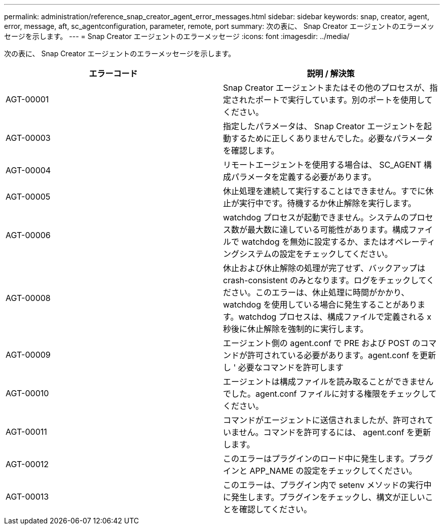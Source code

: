 ---
permalink: administration/reference_snap_creator_agent_error_messages.html 
sidebar: sidebar 
keywords: snap, creator, agent, error, message, aft, sc_agentconfiguration, parameter, remote, port 
summary: 次の表に、 Snap Creator エージェントのエラーメッセージを示します。 
---
= Snap Creator エージェントのエラーメッセージ
:icons: font
:imagesdir: ../media/


[role="lead"]
次の表に、 Snap Creator エージェントのエラーメッセージを示します。

|===
| エラーコード | 説明 / 解決策 


 a| 
AGT-00001
 a| 
Snap Creator エージェントまたはその他のプロセスが、指定されたポートで実行しています。別のポートを使用してください。



 a| 
AGT-00003
 a| 
指定したパラメータは、 Snap Creator エージェントを起動するために正しくありませんでした。必要なパラメータを確認します。



 a| 
AGT-00004
 a| 
リモートエージェントを使用する場合は、 SC_AGENT 構成パラメータを定義する必要があります。



 a| 
AGT-00005
 a| 
休止処理を連続して実行することはできません。すでに休止が実行中です。待機するか休止解除を実行します。



 a| 
AGT-00006
 a| 
watchdog プロセスが起動できません。システムのプロセス数が最大数に達している可能性があります。構成ファイルで watchdog を無効に設定するか、またはオペレーティングシステムの設定をチェックしてください。



 a| 
AGT-00008
 a| 
休止および休止解除の処理が完了せず、バックアップは crash-consistent のみとなります。ログをチェックしてください。このエラーは、休止処理に時間がかかり、 watchdog を使用している場合に発生することがあります。watchdog プロセスは、構成ファイルで定義される x 秒後に休止解除を強制的に実行します。



 a| 
AGT-00009
 a| 
エージェント側の agent.conf で PRE および POST のコマンドが許可されている必要があります。agent.conf を更新し ' 必要なコマンドを許可します



 a| 
AGT-00010
 a| 
エージェントは構成ファイルを読み取ることができませんでした。agent.conf ファイルに対する権限をチェックしてください。



 a| 
AGT-00011
 a| 
コマンドがエージェントに送信されましたが、許可されていません。コマンドを許可するには、 agent.conf を更新します。



 a| 
AGT-00012
 a| 
このエラーはプラグインのロード中に発生します。プラグインと APP_NAME の設定をチェックしてください。



 a| 
AGT-00013
 a| 
このエラーは、プラグイン内で setenv メソッドの実行中に発生します。プラグインをチェックし、構文が正しいことを確認してください。

|===